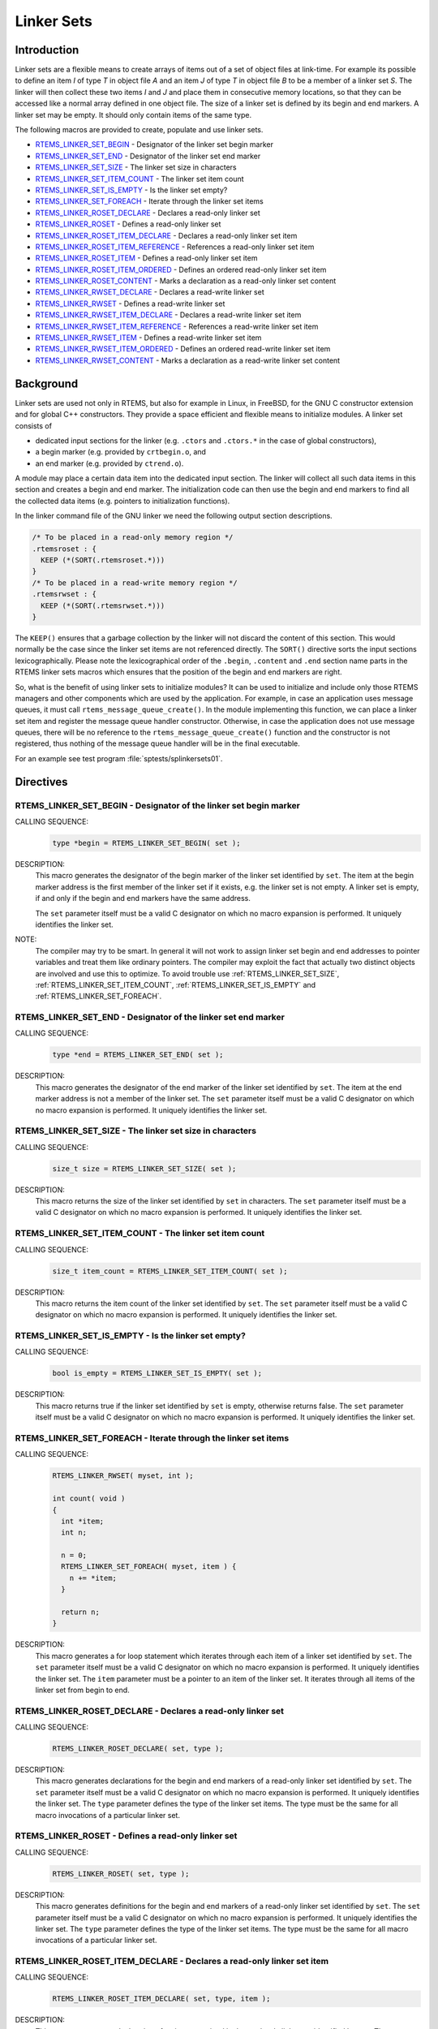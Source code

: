 .. comment SPDX-License-Identifier: CC-BY-SA-4.0

.. COMMENT: COPYRIGHT (c) 1989-2014.
.. COMMENT: On-Line Applications Research Corporation (OAR).
.. COMMENT: All rights reserved.

.. index:: linkersets

.. _linker_sets:

Linker Sets
***********

Introduction
============

Linker sets are a flexible means to create arrays of items out of a set of
object files at link-time.  For example its possible to define an item *I* of
type *T* in object file *A* and an item *J* of type *T* in object file *B* to
be a member of a linker set *S*.  The linker will then collect these two items
*I* and *J* and place them in consecutive memory locations, so that they can be
accessed like a normal array defined in one object file.  The size of a linker
set is defined by its begin and end markers.  A linker set may be empty.  It
should only contain items of the same type.

The following macros are provided to create, populate and use linker sets.

- RTEMS_LINKER_SET_BEGIN_ - Designator of the linker set begin marker

- RTEMS_LINKER_SET_END_ - Designator of the linker set end marker

- RTEMS_LINKER_SET_SIZE_ - The linker set size in characters

- RTEMS_LINKER_SET_ITEM_COUNT_ - The linker set item count

- RTEMS_LINKER_SET_IS_EMPTY_ - Is the linker set empty?

- RTEMS_LINKER_SET_FOREACH_ - Iterate through the linker set items

- RTEMS_LINKER_ROSET_DECLARE_ - Declares a read-only linker set

- RTEMS_LINKER_ROSET_ - Defines a read-only linker set

- RTEMS_LINKER_ROSET_ITEM_DECLARE_ - Declares a read-only linker set item

- RTEMS_LINKER_ROSET_ITEM_REFERENCE_ - References a read-only linker set item

- RTEMS_LINKER_ROSET_ITEM_ - Defines a read-only linker set item

- RTEMS_LINKER_ROSET_ITEM_ORDERED_ - Defines an ordered read-only linker set item

- RTEMS_LINKER_ROSET_CONTENT_ - Marks a declaration as a read-only linker set content

- RTEMS_LINKER_RWSET_DECLARE_ - Declares a read-write linker set

- RTEMS_LINKER_RWSET_ - Defines a read-write linker set

- RTEMS_LINKER_RWSET_ITEM_DECLARE_ - Declares a read-write linker set item

- RTEMS_LINKER_RWSET_ITEM_REFERENCE_ - References a read-write linker set item

- RTEMS_LINKER_RWSET_ITEM_ - Defines a read-write linker set item

- RTEMS_LINKER_RWSET_ITEM_ORDERED_ - Defines an ordered read-write linker set item

- RTEMS_LINKER_RWSET_CONTENT_ - Marks a declaration as a read-write linker set content

Background
==========

Linker sets are used not only in RTEMS, but also for example in Linux, in
FreeBSD, for the GNU C constructor extension and for global C++ constructors.
They provide a space efficient and flexible means to initialize modules.  A
linker set consists of

- dedicated input sections for the linker (e.g. ``.ctors`` and ``.ctors.*`` in
  the case of global constructors),

- a begin marker (e.g. provided by ``crtbegin.o``, and

- an end marker (e.g. provided by ``ctrend.o``).

A module may place a certain data item into the dedicated input section.  The
linker will collect all such data items in this section and creates a begin and
end marker.  The initialization code can then use the begin and end markers to
find all the collected data items (e.g. pointers to initialization functions).

In the linker command file of the GNU linker we need the following output
section descriptions.

.. code-block:: c

    /* To be placed in a read-only memory region */
    .rtemsroset : {
      KEEP (*(SORT(.rtemsroset.*)))
    }
    /* To be placed in a read-write memory region */
    .rtemsrwset : {
      KEEP (*(SORT(.rtemsrwset.*)))
    }

The ``KEEP()`` ensures that a garbage collection by the linker will not discard
the content of this section.  This would normally be the case since the linker
set items are not referenced directly.  The ``SORT()`` directive sorts the
input sections lexicographically.  Please note the lexicographical order of the
``.begin``, ``.content`` and ``.end`` section name parts in the RTEMS linker
sets macros which ensures that the position of the begin and end markers are
right.

So, what is the benefit of using linker sets to initialize modules?  It can be
used to initialize and include only those RTEMS managers and other components
which are used by the application.  For example, in case an application uses
message queues, it must call ``rtems_message_queue_create()``.  In the module
implementing this function, we can place a linker set item and register the
message queue handler constructor.  Otherwise, in case the application does not
use message queues, there will be no reference to the
``rtems_message_queue_create()`` function and the constructor is not
registered, thus nothing of the message queue handler will be in the final
executable.

For an example see test program :file:`sptests/splinkersets01`.

Directives
==========

.. raw:: latex

   \clearpage

.. index:: RTEMS_LINKER_SET_BEGIN

.. _RTEMS_LINKER_SET_BEGIN:

RTEMS_LINKER_SET_BEGIN - Designator of the linker set begin marker
------------------------------------------------------------------

CALLING SEQUENCE:
    .. code-block:: c

        type *begin = RTEMS_LINKER_SET_BEGIN( set );

DESCRIPTION:
    This macro generates the designator of the begin marker of the linker set
    identified by ``set``.  The item at the begin marker address is the first
    member of the linker set if it exists, e.g. the linker set is not empty.  A
    linker set is empty, if and only if the begin and end markers have the same
    address.

    The ``set`` parameter itself must be a valid C designator on which no macro
    expansion is performed.  It uniquely identifies the linker set.

NOTE:
    The compiler may try to be smart.  In general it will not work to assign linker
    set begin and end addresses to pointer variables and treat them like
    ordinary pointers.  The compiler may exploit the fact that actually two
    distinct objects are involved and use this to optimize.  To avoid trouble
    use :ref:`RTEMS_LINKER_SET_SIZE`, :ref:`RTEMS_LINKER_SET_ITEM_COUNT`,
    :ref:`RTEMS_LINKER_SET_IS_EMPTY` and :ref:`RTEMS_LINKER_SET_FOREACH`.

.. raw:: latex

   \clearpage

.. index:: RTEMS_LINKER_SET_END

.. _RTEMS_LINKER_SET_END:

RTEMS_LINKER_SET_END - Designator of the linker set end marker
--------------------------------------------------------------

CALLING SEQUENCE:
    .. code-block:: c

        type *end = RTEMS_LINKER_SET_END( set );

DESCRIPTION:
    This macro generates the designator of the end marker of the linker set
    identified by ``set``.  The item at the end marker address is not a member
    of the linker set.  The ``set`` parameter itself must be a valid C
    designator on which no macro expansion is performed.  It uniquely
    identifies the linker set.

.. raw:: latex

   \clearpage

.. index:: RTEMS_LINKER_SET_SIZE

.. _RTEMS_LINKER_SET_SIZE:

RTEMS_LINKER_SET_SIZE - The linker set size in characters
---------------------------------------------------------

CALLING SEQUENCE:
    .. code-block:: c

        size_t size = RTEMS_LINKER_SET_SIZE( set );

DESCRIPTION:
    This macro returns the size of the linker set identified by ``set`` in
    characters.  The ``set`` parameter itself must be a valid C designator on
    which no macro expansion is performed.  It uniquely identifies the linker
    set.

.. raw:: latex

   \clearpage

.. index:: RTEMS_LINKER_SET_ITEM_COUNT

.. _RTEMS_LINKER_SET_ITEM_COUNT:

RTEMS_LINKER_SET_ITEM_COUNT - The linker set item count
---------------------------------------------------------

CALLING SEQUENCE:
    .. code-block:: c

        size_t item_count = RTEMS_LINKER_SET_ITEM_COUNT( set );

DESCRIPTION:
    This macro returns the item count of the linker set identified by ``set``.
    The ``set`` parameter itself must be a valid C designator on which no macro
    expansion is performed.  It uniquely identifies the linker set.

.. raw:: latex

   \clearpage

.. index:: RTEMS_LINKER_SET_IS_EMPTY

.. _RTEMS_LINKER_SET_IS_EMPTY:

RTEMS_LINKER_SET_IS_EMPTY - Is the linker set empty?
---------------------------------------------------------

CALLING SEQUENCE:
    .. code-block:: c

        bool is_empty = RTEMS_LINKER_SET_IS_EMPTY( set );

DESCRIPTION:
    This macro returns true if the linker set identified by ``set`` is empty,
    otherwise returns false.  The ``set`` parameter itself must be a valid C
    designator on which no macro expansion is performed.  It uniquely
    identifies the linker set.

.. raw:: latex

   \clearpage

.. index:: RTEMS_LINKER_SET_FOREACH

.. _RTEMS_LINKER_SET_FOREACH:

RTEMS_LINKER_SET_FOREACH - Iterate through the linker set items
---------------------------------------------------------

CALLING SEQUENCE:
    .. code-block:: c

        RTEMS_LINKER_RWSET( myset, int );

        int count( void )
        {
          int *item;
          int n;

          n = 0;
          RTEMS_LINKER_SET_FOREACH( myset, item ) {
            n += *item;
          }

          return n;
        }

DESCRIPTION:
    This macro generates a for loop statement which iterates through each item
    of a linker set identified by ``set``.  The ``set`` parameter itself must
    be a valid C designator on which no macro expansion is performed.  It
    uniquely identifies the linker set.  The ``item`` parameter must be a
    pointer to an item of the linker set.  It iterates through all items of the
    linker set from begin to end.

.. raw:: latex

   \clearpage

.. index:: RTEMS_LINKER_ROSET_DECLARE

.. _RTEMS_LINKER_ROSET_DECLARE:

RTEMS_LINKER_ROSET_DECLARE - Declares a read-only linker set
------------------------------------------------------------

CALLING SEQUENCE:
    .. code-block:: c

        RTEMS_LINKER_ROSET_DECLARE( set, type );

DESCRIPTION:
    This macro generates declarations for the begin and end markers of a
    read-only linker set identified by ``set``.  The ``set`` parameter itself
    must be a valid C designator on which no macro expansion is performed.  It
    uniquely identifies the linker set. The ``type`` parameter defines the type
    of the linker set items.  The type must be the same for all macro
    invocations of a particular linker set.

.. raw:: latex

   \clearpage

.. index:: RTEMS_LINKER_ROSET

.. _RTEMS_LINKER_ROSET:

RTEMS_LINKER_ROSET - Defines a read-only linker set
---------------------------------------------------

CALLING SEQUENCE:
    .. code-block:: c

        RTEMS_LINKER_ROSET( set, type );

DESCRIPTION:
    This macro generates definitions for the begin and end markers of a
    read-only linker set identified by ``set``.  The ``set`` parameter itself
    must be a valid C designator on which no macro expansion is performed.  It
    uniquely identifies the linker set. The ``type`` parameter defines the type
    of the linker set items.  The type must be the same for all macro
    invocations of a particular linker set.

.. raw:: latex

   \clearpage

.. index:: RTEMS_LINKER_ROSET_ITEM_DECLARE

.. _RTEMS_LINKER_ROSET_ITEM_DECLARE:

RTEMS_LINKER_ROSET_ITEM_DECLARE - Declares a read-only linker set item
----------------------------------------------------------------------

CALLING SEQUENCE:
    .. code-block:: c

        RTEMS_LINKER_ROSET_ITEM_DECLARE( set, type, item );

DESCRIPTION:
    This macro generates a declaration of an item contained in the read-only
    linker set identified by ``set``.  The ``set`` parameter itself must be a
    valid C designator on which no macro expansion is performed.  It uniquely
    identifies the linker set. The ``type`` parameter defines the type of the
    linker set items.  The type must be the same for all macro invocations of a
    particular linker set. The ``item`` parameter itself must be a valid C
    designator on which no macro expansion is performed.  It uniquely
    identifies an item in the linker set.

.. raw:: latex

   \clearpage

.. index:: RTEMS_LINKER_ROSET_ITEM_REFERENCE

.. _RTEMS_LINKER_ROSET_ITEM_REFERENCE:

RTEMS_LINKER_ROSET_ITEM_REFERENCE - References a read-only linker set item
--------------------------------------------------------------------------

CALLING SEQUENCE:
    .. code-block:: c

        RTEMS_LINKER_ROSET_ITEM_REFERENCE( set, type, item );

DESCRIPTION:
    This macro generates a reference to an item contained in the read-only
    linker set identified by ``set``.  The ``set`` parameter itself must be a
    valid C designator on which no macro expansion is performed.  It uniquely
    identifies the linker set. The ``type`` parameter defines the type of the
    linker set items.  The type must be the same for all macro invocations of a
    particular linker set. The ``item`` parameter itself must be a valid C
    designator on which no macro expansion is performed.  It uniquely
    identifies an item in the linker set.

.. raw:: latex

   \clearpage

.. index:: RTEMS_LINKER_ROSET_ITEM

.. _RTEMS_LINKER_ROSET_ITEM:

RTEMS_LINKER_ROSET_ITEM - Defines a read-only linker set item
-------------------------------------------------------------

CALLING SEQUENCE:
    .. code-block:: c

        RTEMS_LINKER_ROSET_ITEM( set, type, item );

DESCRIPTION:
    This macro generates a definition of an item contained in the read-only
    linker set identified by ``set``.  The ``set`` parameter itself must be a
    valid C designator on which no macro expansion is performed.  It uniquely
    identifies the linker set. The ``type`` parameter defines the type of the
    linker set items.  The type must be the same for all macro invocations of a
    particular linker set. The ``item`` parameter itself must be a valid C
    designator on which no macro expansion is performed.  It uniquely
    identifies an item in the linker set.

.. raw:: latex

   \clearpage

.. index:: RTEMS_LINKER_ROSET_ITEM_ORDERED

.. _RTEMS_LINKER_ROSET_ITEM_ORDERED:

RTEMS_LINKER_ROSET_ITEM_ORDERED - Defines an ordered read-only linker set item
------------------------------------------------------------------------------

CALLING SEQUENCE:
    .. code-block:: c

        RTEMS_LINKER_ROSET_ITEM_ORDERED( set, type, item, order );

DESCRIPTION:
    This macro generates a definition of an ordered item contained in the
    read-only linker set identified by ``set``.  The ``set`` parameter itself
    must be a valid C designator on which no macro expansion is performed.  It
    uniquely identifies the linker set. The ``type`` parameter defines the type
    of the linker set items.  The type must be the same for all macro
    invocations of a particular linker set.  The ``item`` parameter itself must
    be a valid C designator on which no macro expansion is performed.  It
    uniquely identifies an item in the linker set. The ``order`` parameter must
    be a valid linker input section name part on which macro expansion is
    performed.  The items are lexicographically ordered according to the
    ``order`` parameter within a linker set.  Ordered items are placed before
    unordered items in the linker set.

NOTES:
    To be resilient to typos in the order parameter, it is recommended to use
    the following construct in macros defining items for a particular linker
    set (see enum in ``XYZ_ITEM()``).

    .. code-block:: c

        #include <rtems/linkersets.h>

        typedef struct {
          int foo;
        } xyz_item;

        /* The XYZ-order defines */
        #define XYZ_ORDER_FIRST 0x00001000
        #define XYZ_ORDER_AND_SO_ON 0x00002000

        /* Defines an ordered XYZ-item */
        #define XYZ_ITEM( item, order ) \
          enum { xyz_##item = order }; \
          RTEMS_LINKER_ROSET_ITEM_ORDERED( \
            xyz, const xyz_item *, item, order \
          ) = { &item }

        /* Example item */
        static const xyz_item some_item = { 123 };
        XYZ_ITEM( some_item, XYZ_ORDER_FIRST );

.. raw:: latex

   \clearpage

.. index:: RTEMS_LINKER_ROSET_CONTENT

.. _RTEMS_LINKER_ROSET_CONTENT:

RTEMS_LINKER_ROSET_CONTENT - Marks a declaration as a read-only linker set content
----------------------------------------------------------------------------------

CALLING SEQUENCE:
    .. code-block:: c

        RTEMS_LINKER_ROSET_CONTENT( set, decl );

DESCRIPTION:
    This macro marks a declaration as a read-only linker set content.  The
    linker set is identified by ``set``.  The ``set`` parameter itself must be
    a valid C designator on which no macro expansion is performed.  It uniquely
    identifies the linker set. The ``decl`` parameter must be an arbitrary
    variable declaration.

.. raw:: latex

   \clearpage

.. index:: RTEMS_LINKER_RWSET_DECLARE

.. _RTEMS_LINKER_RWSET_DECLARE:

RTEMS_LINKER_RWSET_DECLARE - Declares a read-write linker set
-------------------------------------------------------------

CALLING SEQUENCE:
    .. code-block:: c

        RTEMS_LINKER_RWSET_DECLARE( set, type );

DESCRIPTION:
    This macro generates declarations for the begin and end markers of a
    read-write linker set identified by ``set``.  The ``set`` parameter itself
    must be a valid C designator on which no macro expansion is performed.  It
    uniquely identifies the linker set. The ``type`` parameter defines the type
    of the linker set items.  The type must be the same for all macro
    invocations of a particular linker set.

.. raw:: latex

   \clearpage

.. index:: RTEMS_LINKER_RWSET

.. _RTEMS_LINKER_RWSET:

RTEMS_LINKER_RWSET - Defines a read-write linker set
----------------------------------------------------

CALLING SEQUENCE:
    .. code-block:: c

        RTEMS_LINKER_RWSET( set, type );

DESCRIPTION:
    This macro generates definitions for the begin and end markers of a
    read-write linker set identified by ``set``.  The ``set`` parameter itself
    must be a valid C designator on which no macro expansion is performed.  It
    uniquely identifies the linker set. The ``type`` parameter defines the type
    of the linker set items.  The type must be the same for all macro
    invocations of a particular linker set.

.. raw:: latex

   \clearpage

.. index:: RTEMS_LINKER_RWSET_ITEM_DECLARE

.. _RTEMS_LINKER_RWSET_ITEM_DECLARE:

RTEMS_LINKER_RWSET_ITEM_DECLARE - Declares a read-write linker set item
-----------------------------------------------------------------------

CALLING SEQUENCE:
    .. code-block:: c

        RTEMS_LINKER_RWSET_ITEM_DECLARE( set, type, item );

DESCRIPTION:
    This macro generates a declaration of an item contained in the read-write
    linker set identified by ``set``.  The ``set`` parameter itself must be a
    valid C designator on which no macro expansion is performed.  It uniquely
    identifies the linker set. The ``type`` parameter defines the type of the
    linker set items.  The type must be the same for all macro invocations of a
    particular linker set. The ``item`` parameter itself must be a valid C
    designator on which no macro expansion is performed.  It uniquely
    identifies an item in the linker set.

.. raw:: latex

   \clearpage

.. index:: RTEMS_LINKER_RWSET_ITEM_REFERENCE

.. _RTEMS_LINKER_RWSET_ITEM_REFERENCE:

RTEMS_LINKER_RWSET_ITEM_REFERENCE - References a read-write linker set item
---------------------------------------------------------------------------

CALLING SEQUENCE:
    .. code-block:: c

        RTEMS_LINKER_RWSET_ITEM_REFERENCE( set, type, item );

DESCRIPTION:
    This macro generates a reference to an item contained in the read-write
    linker set identified by ``set``.  The ``set`` parameter itself must be a
    valid C designator on which no macro expansion is performed.  It uniquely
    identifies the linker set. The ``type`` parameter defines the type of the
    linker set items.  The type must be the same for all macro invocations of a
    particular linker set. The ``item`` parameter itself must be a valid C
    designator on which no macro expansion is performed.  It uniquely
    identifies an item in the linker set.

.. raw:: latex

   \clearpage

.. index:: RTEMS_LINKER_RWSET_ITEM

.. _RTEMS_LINKER_RWSET_ITEM:

RTEMS_LINKER_RWSET_ITEM - Defines a read-write linker set item
--------------------------------------------------------------

CALLING SEQUENCE:
    .. code-block:: c

        RTEMS_LINKER_RWSET_ITEM( set, type, item );

DESCRIPTION:
    This macro generates a definition of an item contained in the read-write
    linker set identified by ``set``.  The ``set`` parameter itself must be a
    valid C designator on which no macro expansion is performed.  It uniquely
    identifies the linker set. The ``type`` parameter defines the type of the
    linker set items.  The type must be the same for all macro invocations of a
    particular linker set. The ``item`` parameter itself must be a valid C
    designator on which no macro expansion is performed.  It uniquely
    identifies an item in the linker set.

.. raw:: latex

   \clearpage

.. index:: RTEMS_LINKER_RWSET_ITEM_ORDERED

.. _RTEMS_LINKER_RWSET_ITEM_ORDERED:

RTEMS_LINKER_RWSET_ITEM_ORDERED - Defines an ordered read-write linker set item
-------------------------------------------------------------------------------

CALLING SEQUENCE:
    .. code-block:: c

        RTEMS_LINKER_RWSET_ITEM_ORDERED( set, type, item, order );

DESCRIPTION:
    This macro generates a definition of an ordered item contained in the
    read-write linker set identified by ``set``.  The ``set`` parameter itself
    must be a valid C designator on which no macro expansion is performed.  It
    uniquely identifies the linker set. The ``type`` parameter defines the type
    of the linker set items.  The type must be the same for all macro
    invocations of a particular linker set.  The ``item`` parameter itself must
    be a valid C designator on which no macro expansion is performed.  It
    uniquely identifies an item in the linker set. The ``order`` parameter must
    be a valid linker input section name part on which macro expansion is
    performed.  The items are lexicographically ordered according to the
    ``order`` parameter within a linker set.  Ordered items are placed before
    unordered items in the linker set.

NOTES:
    To be resilient to typos in the order parameter, it is recommended to use
    the following construct in macros defining items for a particular linker
    set (see enum in ``XYZ_ITEM()``).

    .. code-block:: c

        #include <rtems/linkersets.h>

        typedef struct {
          int foo;
        } xyz_item;

        /* The XYZ-order defines */
        #define XYZ_ORDER_FIRST 0x00001000
        #define XYZ_ORDER_AND_SO_ON 0x00002000

        /* Defines an ordered XYZ-item */
        #define XYZ_ITEM( item, order ) \
          enum { xyz_##item = order }; \
          RTEMS_LINKER_RWSET_ITEM_ORDERED( \
            xyz, const xyz_item *, item, order \
          ) = { &item }

        /* Example item */
        static const xyz_item some_item = { 123 };
        XYZ_ITEM( some_item, XYZ_ORDER_FIRST );

.. raw:: latex

   \clearpage

.. index:: RTEMS_LINKER_RWSET_CONTENT

.. _RTEMS_LINKER_RWSET_CONTENT:

RTEMS_LINKER_RWSET_CONTENT - Marks a declaration as a read-write linker set content
-----------------------------------------------------------------------------------

CALLING SEQUENCE:
    .. code-block:: c

        RTEMS_LINKER_RWSET_CONTENT( set, decl );

DESCRIPTION:
    This macro marks a declaration as a read-write linker set content.  The
    linker set is identified by ``set``.  The ``set`` parameter itself must be
    a valid C designator on which no macro expansion is performed.  It uniquely
    identifies the linker set. The ``decl`` parameter must be an arbitrary
    variable declaration.
